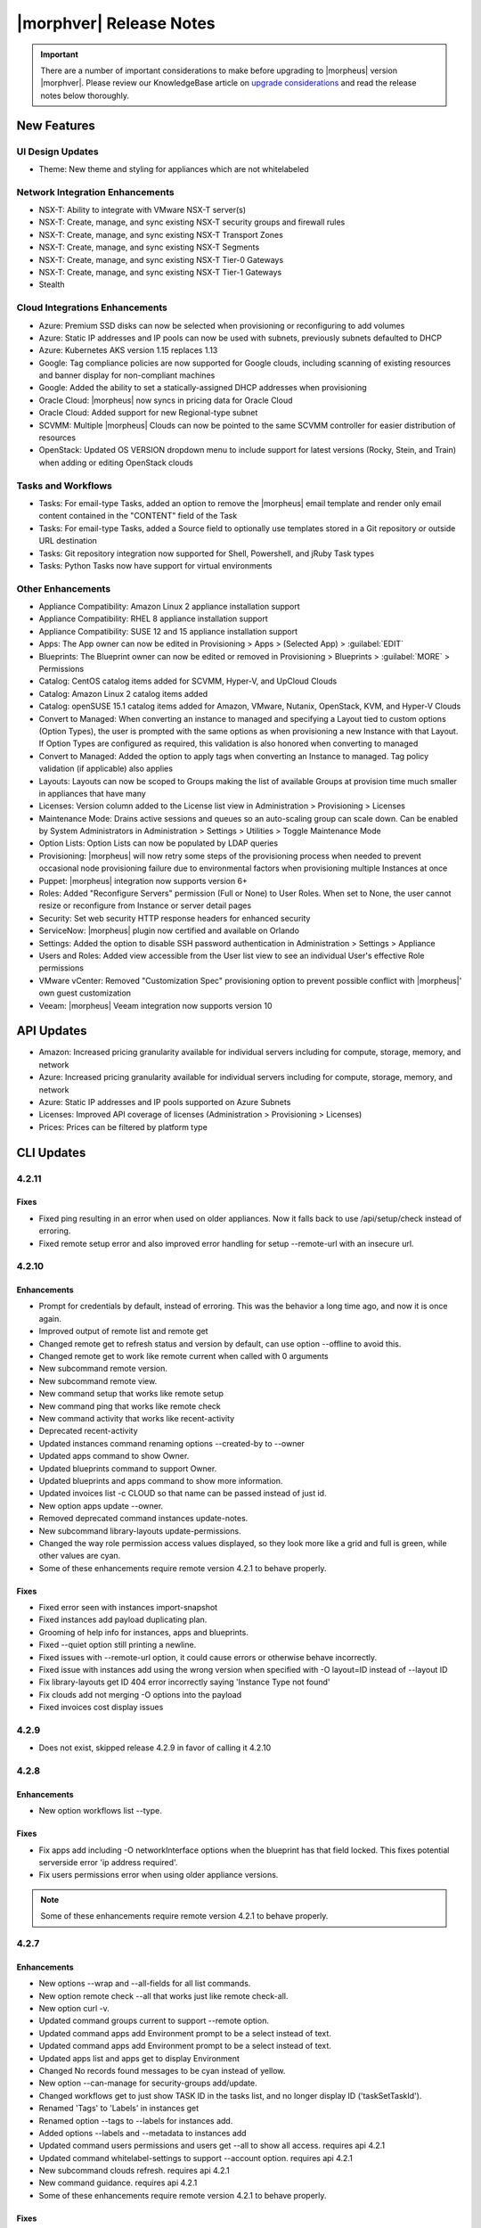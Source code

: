 .. _Release Notes:

*************************
|morphver| Release Notes
*************************

.. IMPORTANT:: There are a number of important considerations to make before upgrading to |morpheus| version |morphver|. Please review our KnowledgeBase article on `upgrade considerations <https://support.morpheusdata.com/s/article/What-to-consider-before-upgrading-to-Morpheus-4-2-0?language=en_US>`_ and read the release notes below thoroughly.

New Features
============

UI Design Updates
-----------------

- Theme: New theme and styling for appliances which are not whitelabeled

Network Integration Enhancements
--------------------------------

- NSX-T: Ability to integrate with VMware NSX-T server(s)
- NSX-T: Create, manage, and sync existing NSX-T security groups and firewall rules
- NSX-T: Create, manage, and sync existing NSX-T Transport Zones
- NSX-T: Create, manage, and sync existing NSX-T Segments
- NSX-T: Create, manage, and sync existing NSX-T Tier-0 Gateways
- NSX-T: Create, manage, and sync existing NSX-T Tier-1 Gateways
- Stealth

Cloud Integrations Enhancements
-------------------------------

- Azure: Premium SSD disks can now be selected when provisioning or reconfiguring to add volumes
- Azure: Static IP addresses and IP pools can now be used with subnets, previously subnets defaulted to DHCP
- Azure: Kubernetes AKS version 1.15 replaces 1.13
- Google: Tag compliance policies are now supported for Google clouds, including scanning of existing resources and banner display for non-compliant machines
- Google: Added the ability to set a statically-assigned DHCP addresses when provisioning
- Oracle Cloud: |morpheus| now syncs in pricing data for Oracle Cloud
- Oracle Cloud: Added support for new Regional-type subnet
- SCVMM: Multiple |morpheus| Clouds can now be pointed to the same SCVMM controller for easier distribution of resources
- OpenStack: Updated OS VERSION dropdown menu to include support for latest versions (Rocky, Stein, and Train) when adding or editing OpenStack clouds

Tasks and Workflows
-------------------

- Tasks: For email-type Tasks, added an option to remove the |morpheus| email template and render only email content contained in the "CONTENT" field of the Task
- Tasks: For email-type Tasks, added a Source field to optionally use templates stored in a Git repository or outside URL destination
- Tasks: Git repository integration now supported for Shell, Powershell, and jRuby Task types
- Tasks: Python Tasks now have support for virtual environments

Other Enhancements
------------------

- Appliance Compatibility: Amazon Linux 2 appliance installation support
- Appliance Compatibility: RHEL 8 appliance installation support
- Appliance Compatibility: SUSE 12 and 15 appliance installation support
- Apps: The App owner can now be edited in Provisioning > Apps > (Selected App) > :guilabel:`EDIT`
- Blueprints: The Blueprint owner can now be edited or removed in Provisioning > Blueprints > :guilabel:`MORE` > Permissions
- Catalog: CentOS catalog items added for SCVMM, Hyper-V, and UpCloud Clouds
- Catalog: Amazon Linux 2 catalog items added
- Catalog: openSUSE 15.1 catalog items added for Amazon, VMware, Nutanix, OpenStack, KVM, and Hyper-V Clouds
- Convert to Managed: When converting an instance to managed and specifying a Layout tied to custom options (Option Types), the user is prompted with the same options as when provisioning a new Instance with that Layout. If Option Types are configured as required, this validation is also honored when converting to managed
- Convert to Managed: Added the option to apply tags when converting an Instance to managed. Tag policy validation (if applicable) also applies
- Layouts: Layouts can now be scoped to Groups making the list of available Groups at provision time much smaller in appliances that have many
- Licenses: Version column added to the License list view in Administration > Provisioning > Licenses
- Maintenance Mode: Drains active sessions and queues so an auto-scaling group can scale down. Can be enabled by System Administrators in Administration > Settings > Utilities > Toggle Maintenance Mode
- Option Lists: Option Lists can now be populated by LDAP queries
- Provisioning: |morpheus| will now retry some steps of the provisioning process when needed to prevent occasional node provisioning failure due to environmental factors when provisioning multiple Instances at once
- Puppet: |morpheus| integration now supports version 6+
- Roles: Added "Reconfigure Servers" permission (Full or None) to User Roles. When set to None, the user cannot resize or reconfigure from Instance or server detail pages
- Security: Set web security HTTP response headers for enhanced security
- ServiceNow: |morpheus| plugin now certified and available on Orlando
- Settings: Added the option to disable SSH password authentication in Administration > Settings > Appliance
- Users and Roles: Added view accessible from the User list view to see an individual User's effective Role permissions
- VMware vCenter: Removed "Customization Spec" provisioning option to prevent possible conflict with |morpheus|' own guest customization
- Veeam: |morpheus| Veeam integration now supports version 10

API Updates
===========

- Amazon: Increased pricing granularity available for individual servers including for compute, storage, memory, and network
- Azure: Increased pricing granularity available for individual servers including for compute, storage, memory, and network
- Azure: Static IP addresses and IP pools supported on Azure Subnets
- Licenses: Improved API coverage of licenses (Administration > Provisioning > Licenses)
- Prices: Prices can be filtered by platform type

CLI Updates
===========

4.2.11
------
Fixes
^^^^^
- Fixed ping resulting in an error when used on older appliances. Now it falls back to use /api/setup/check instead of erroring.
- Fixed remote setup error and also improved error handling for setup --remote-url with an insecure url.

4.2.10
------
Enhancements
^^^^^^^^^^^^
- Prompt for credentials by default, instead of erroring. This was the behavior a long time ago, and now it is once again.
- Improved output of remote list and remote get
- Changed remote get to refresh status and version by default, can use option --offline to avoid this.
- Changed remote get to work like remote current when called with 0 arguments
- New subcommand remote version.
- New subcommand remote view.
- New command setup that works like remote setup
- New command ping that works like remote check
- New command activity that works like recent-activity
- Deprecated recent-activity
- Updated instances command renaming options --created-by to --owner
- Updated apps command to show Owner.
- Updated blueprints command to support Owner.
- Updated blueprints and apps command to show more information.
- Updated invoices list -c CLOUD so that name can be passed instead of just id.
- New option apps update --owner.
- Removed deprecated command instances update-notes.
- New subcommand library-layouts update-permissions.
- Changed the way role permission access values displayed, so they look more like a grid and full is green, while other values are cyan.
- Some of these enhancements require remote version 4.2.1 to behave properly.

Fixes
^^^^^
- Fixed error seen with instances import-snapshot
- Fixed instances add payload duplicating plan.
- Grooming of help info for instances, apps and blueprints.
- Fixed --quiet option still printing a newline.
- Fixed issues with --remote-url option, it could cause errors or otherwise behave incorrectly.
- Fixed issue with instances add using the wrong version when specified with -O layout=ID instead of --layout ID
- Fix library-layouts get ID 404 error incorrectly saying 'Instance Type not found'
- Fix clouds add not merging -O options into the payload
- Fixed invoices cost display issues

4.2.9
-----
- Does not exist, skipped release 4.2.9 in favor of calling it 4.2.10

4.2.8
-----
Enhancements
^^^^^^^^^^^^
- New option workflows list --type.
Fixes
^^^^^
- Fix apps add including -O networkInterface options when the blueprint has that field locked. This fixes potential serverside error 'ip address required'.
- Fix users permissions error when using older appliance versions.

.. note:: Some of these enhancements require remote version 4.2.1 to behave properly.

4.2.7
-----
Enhancements
^^^^^^^^^^^^
- New options --wrap and --all-fields for all list commands.
- New option remote check --all that works just like remote check-all.
- New option curl -v.
- Updated command groups current to support --remote option.
- Updated command apps add Environment prompt to be a select instead of text.
- Updated command apps add Environment prompt to be a select instead of text.
- Updated apps list and apps get to display Environment
- Changed No records found messages to be cyan instead of yellow.
- New option --can-manage for security-groups add/update.
- Changed workflows get to just show TASK ID in the tasks list, and no longer display ID ('taskSetTaskId').
- Renamed 'Tags' to 'Labels' in instances get
- Renamed option --tags to --labels for instances add.
- Added options --labels and --metadata to instances add
- Updated command users permissions and users get --all to show all access. requires api 4.2.1
- Updated command whitelabel-settings to support --account option. requires api 4.2.1
- New subcommand clouds refresh. requires api 4.2.1
- New command guidance. requires api 4.2.1
- Some of these enhancements require remote version 4.2.1 to behave properly.

Fixes
^^^^^
- Fix apps add not using blueprint values for layout,plan,networks,volumes,etc.
- Fix apps add not printing some error messages eg. 'name must be unique'.
- Fix instances add --security-groups causing invalid argument error.
- Fix instances add infinite name must be unique error when --no-prompt is used.
- Fix passwd extraneous output 'args is'.

4.2.4 - 4.2.6
-------------
Fixes
^^^^^
- Fixes for new invoices command.

4.2.3
-----
Enhancements
^^^^^^^^^^^^
- Updated command invoices to show more info and make --raw-data an option.
Fixes
^^^^^
- Fixed clouds add groups dropdown being limited to 25.
- Fixed multiselect option types not working when passed in eg. --tenants "one, two"

4.2.2
-----
Enhancements
^^^^^^^^^^^^
- New command ``invoices``
Fixes
^^^^^
Fixed instances add requiring Library permission to fetch layout.
Fixed instances add requiring Clouds permission to fetch datastores.
Fixed instances add potential 500 error when retrieving datastores.

4.2.1
-----
Enhancements
^^^^^^^^^^^^
- New subcommand service-plans activate
Fixes
^^^^^
Fixed 404 error when fetching layout seen when pointing at appliance versions older than 4.2. This change is to use /library instead of /libray/instance-types when for those resources.

Fixes
=====

- Openstack: Fix for generic error message when Openstack quote is exceeded during provisioning. |morpheus| now displays Quota exceeded message with statistics in provisioning wizards.
- Openstack: Fix for secondary network interface IP address not displaying in UI.
API/CLI: Security Group 'canManage' Flag not consumable via API
API/CLI: IndexOutOfBounds when updating price-set over API
API/CLI: IndexOutOfBounds when updating price-set over API
API/CLI: Adding subnet permissions through API call returns incorrect status
API/CLI: CLI | Adding the vCD cloud type using the cli fails to add Cloud
- Apps: Fixe for datastore selection changing when layout was changed to ``Auto Datastore`` in App Wizard
- NSX-V: Fixed issue where firewall functionality for NSX integration was not applicable for all NSX objects
- Automation: Fix for Post Provision Tasks executing prior to finalization of Provision phase Config Management Tasks (Salt Stack)
- Shutdown Policies: Fixed for Extension banners not being displayed on Instances already shutdown from an active Shutdown Policy.
- Networks UI: Fix for sorting Network By Service in Networks list view resulted in page error.
- Clone Wizard: Fix for incorrect layout version displaying when cloning instances from VIO to native openstack
- PXE: Added support for <%=%> variable syntax in custom Kickstart files
- AWS: Unsupported RAW image formats removed from provisioning options.
.. ? SCVMM: Multiple Datastores

.. unformated
- Ephemeral ports for containers are not being created within the backend listeners on Octavia Loadbalancer
- Issues with SCVMM
- Default Backup Retention - Update confusing text
- Microsoft Azure ARM Templates with ARM schema '2019-04-01' parsed as invalid json when provisioned from Github repo
- Option Type dependencies not honored when used from within a blueprint/layout
- IBM Cloud not running inventory correctly - possible Proxy issue
- vCloud service version in UI
- Plan:Flavor filter on instance provision wizard
- Tasks/workflows aren't executing against CF Instance Types
- Docker registry URL is not saved when creating a new registry integration
- Azure API Error Provisioning Error
- Incorrect Syntax Error when deploying Apps for Helm Blueprint types
- Workflows do not populate option types upon execution when workflows page is not touched for about a minute
- Instance Type/Blueprints Tenant Role control not Working
- Java exception in the log while parsing list of networks from SCVMM
- Console for SCVMM Clouds do not connect,  just hang at Attempt
- Allow colon in active directory group name
- Adding a Volume to Azure Private Image Error
- Security group rules with source "all" are silently lost when syncing to Openstack
- Instance log tab is showing unrelated log entries
- Virtual Image Location Inaccurate
- Instances that have been shut off still displaying utilized CPU
- IP address on virtual machine inventory report inaccurate or missing
- Default Domain Not Inherited By Linux Builds
- Sub-tenant expired logged in session is redirected to main appliance login url.
- Nutanix images not syncing into cloud in master tenancy
- HyperV - can't delete instance with backup result
- Unable to authenticate Active Directory users with subdomain UPN
- When resizing a VMware VM the max_cpu field is not updated.
- Morpheus is syncing Azure SKUs that are not available within the scoped region.
- AWS Security Rules
- UI enables existing NIC modification on reconfigure modal
- Openstack clouds: reconfigure option - network interface
- ARM Template deployment issue
- Actions - Reconfigure on xenserver cloud
- Zerto Paging Error
- Azure CSP Price Lists
- OVM images are not being grouped similar to VmWare images
- Azure: Support Premium SSD Disks
- API payloads are being exposed in workflow execution logs
- Cloud sync on SCVMM cloud discovers all VMs within all clouds when SCVMM cloud is scoped on cloud config.
- has_auto_scale not flagged for supported nutanix system layouts
- Convert to managed: Instance record issue when vm name not unique

CVEs Addressed
==============
